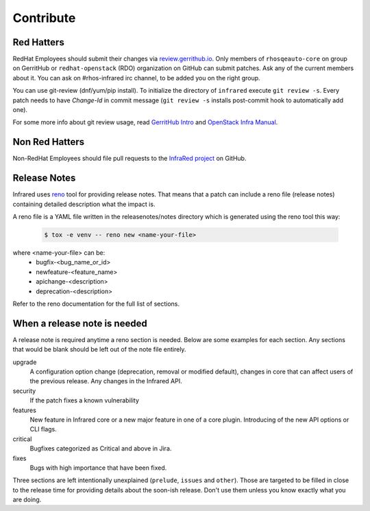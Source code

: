 Contribute
==========

Red Hatters
-----------
RedHat Employees should submit their changes via `review.gerrithub.io`_.
Only members of ``rhosqeauto-core`` on group on GerritHub or
``redhat-openstack`` (RDO) organization on GitHub can submit patches.
Ask any of the current members about it. You can ask on #rhos-infrared irc
channel, to be added you on the right group.

You can use git-review (dnf/yum/pip install).
To initialize the directory of ``infrared`` execute ``git review -s``.
Every patch needs to have *Change-Id* in commit message
(``git review -s`` installs post-commit hook to automatically add one).

For some more info about git review usage, read `GerritHub Intro`_ and `OpenStack Infra Manual`_.

.. _`review.gerrithub.io`: https://review.gerrithub.io/#/q/project:redhat-openstack/infrared
.. _`GerritHub Intro`: https://review.gerrithub.io/Documentation/intro-quick.html#_the_life_and_times_of_a_change
.. _`OpenStack Infra Manual`: http://docs.openstack.org/infra/manual/developers.html

Non Red Hatters
---------------
Non-RedHat Employees should file pull requests to the `InfraRed project`_ on GitHub.

.. _`InfraRed project`: https://github.com/redhat-openstack/infrared


Release Notes
-------------
Infrared uses `reno`_ tool for providing release notes.
That means that a patch can include a reno file (release notes) containing detailed description what the impact is.

A reno file is a YAML file written in the releasenotes/notes directory which is generated using the reno tool this way:

    .. code-block:: shell

      $ tox -e venv -- reno new <name-your-file>


where <name-your-file> can be:
    - bugfix-<bug_name_or_id>
    - newfeature-<feature_name>
    - apichange-<description>
    - deprecation-<description>

Refer to the reno documentation for the full list of sections.

.. _`reno`: https://docs.openstack.org/reno/latest/



When a release note is needed
-----------------------------
A release note is required anytime a reno section is needed. Below are some examples for each section.
Any sections that would be blank should be left out of the note file entirely.

upgrade
  A configuration option change (deprecation, removal or modified default), changes in core that can affect users of the
  previous release. Any changes in the Infrared API.

security
  If the patch fixes a known vulnerability

features
  New feature in Infrared core or a new major feature in one of a core plugin. Introducing of the new API options or CLI
  flags.

critical
  Bugfixes categorized as Critical and above in Jira.

fixes
  Bugs with high importance that have been fixed.


Three sections are left intentionally unexplained (``prelude``, ``issues`` and ``other``).
Those are targeted to be filled in close to the release time for providing details about the soon-ish release.
Don't use them unless you know exactly what you are doing.

